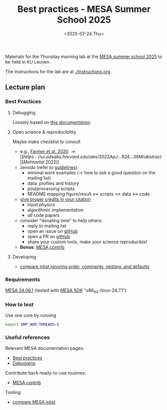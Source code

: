 #+Title: Best practices - MESA Summer School 2025
#+date: <2025-07-24 Thu>

Materials for the Thursday morning lab at the [[https://mesa-leuven.4d-star.org/][MESA summer school 2025]]
to be held in KU Leuven.

The instructions for the lab are at [[./Instructions.org]].


** Lecture plan
*** Best Practices
**** Debugging

Loosely based on [[https://docs.mesastar.org/en/latest/developing/debugging.html][this documentation]].

**** Open science & reproducibility
Maybe make checklist to consult
- e.g., [[https://ui.adsabs.harvard.edu/abs/2020ApJ...902L..36F/abstract][Farmer et al. 2020]] \rightarrow [[https://ui.adsabs.harvard.edu/abs/2022ApJ...924...39M/abstract][Mehta et al. 2022]]
- zenodo (refer to [[https://zenodo.org/communities/mesa/curation-policy][guidelines]]):
  - minimal work examples (\rightarrow how to ask a good question on the mailing
    list)
  - data: profiles and history
  - postprocessing scripts
  - README mapping figure/result \leftrightarrow scripts \leftrightarrow data \leftrightarrow code
- [[https://docs.mesastar.org/en/latest/using_mesa/best_practices.html#in-the-article][give proper credits in your citation]]
  - input physics
  - algorithmic implementation
  - /all/ code papers
- consider "donating time" to help others:
  - reply to mailing list
  - open an issue on [[https://github.com/MESAHub/mesa][gitHub]]
  - open a PR on [[https://github.com/MESAHub/mesa][gitHub]]
  - share your custom tools, make your science reproducible!
- *Bonus*: [[https://github.com/MESAHub/mesa-contrib][MESA contrib]]

**** Developing

- [[https://github.com/mathren/compare_workdir_MESA][compare inlist ignoring order, comments, nesting, and defaults]]

*** Requirements

 [[https://docs.mesastar.org/en/24.08.1/installation.html][MESA 24.08.1]] (tested with [[http://user.astro.wisc.edu/~townsend/static.php?ref=mesasdk][MESA SDK]] "x86_64-linux-24.7.1")

*** How to test

Use one core by running

#+begin_src sh
export OMP_NUM_THREADS=1
#+end_src

*** Useful references
Relevant MESA documentation pages:
- [[https://docs.mesastar.org/en/latest/using_mesa/best_practices.html][Best practices]]
- [[https://docs.mesastar.org/en/latest/developing/debugging.html][Debugging]]
Contribute back ready-to-use routines:
- [[https://github.com/MESAHub/mesa-contrib][MESA contrib]]
Tooling:
- [[https://github.com/mathren/compare_workdir_MESA][compare MESA inlist]]
